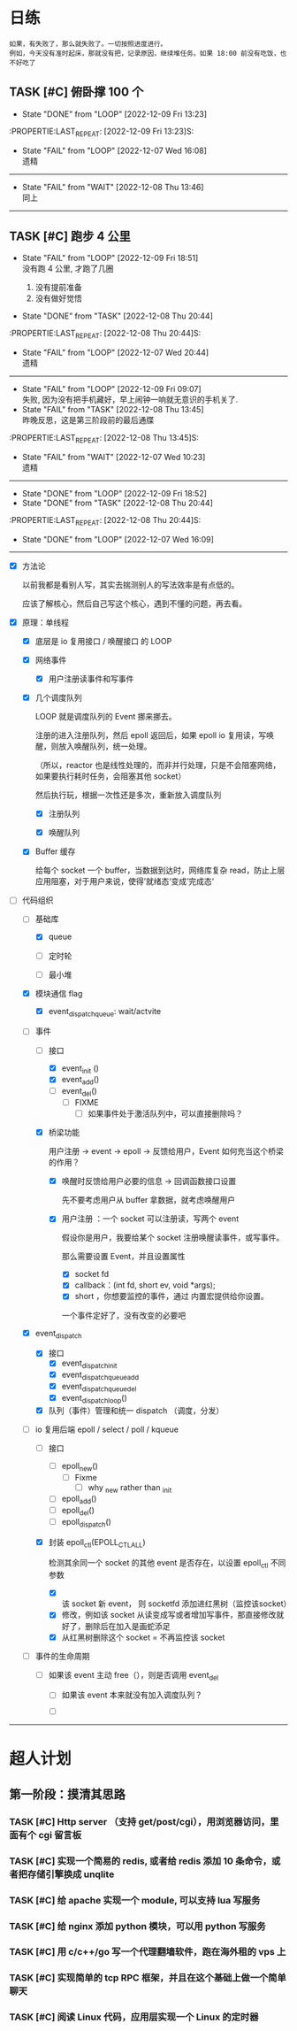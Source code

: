 # 不要忙着堆进度，要安排自己的强化训练
# 某数学家说：不做题，就不会不断地逼自己思考

* 日练
: 如果，有失败了，那么就失败了。一切按照进度进行。
: 例如，今天没有准时起床，那就没有把，记录原因，继续堆任务。如果 18:00 前没有吃饭，也不好吃了
** TASK [#C] 俯卧撑 100 个
SCHEDULED: <2022-12-11 Sun +2d> DEADLINE: <2022-12-11 Sun 12:00 +2d>
- State "DONE"       from "LOOP"       [2022-12-09 Fri 13:23]
:PROPERTIE:LAST_REPEAT: [2022-12-09 Fri 13:23]S:

:END:
- State "FAIL"       from "LOOP"       [2022-12-07 Wed 16:08] \\
  遗精
---------


** TASK [#C] 深吨 100 个
SCHEDULED: <2022-12-10 Sat +2d> DEADLINE: <2022-12-10 Sat 12:00 +2d>
:PROPERTIES:
:LAST_REPEAT: [2022-12-08 Thu 13:46]
:END:
- State "FAIL"       from "WAIT"       [2022-12-08 Thu 13:46] \\
  同上
---------


** TASK [#C] 跑步 4 公里
SCHEDULED: <2022-12-10 Sat +1d> DEADLINE: <2022-12-10 Sat 18:00 +1d>
:PROPERTIES:
:LAST_REPEAT: [2022-12-09 Fri 18:51]
:END:
- State "FAIL"       from "LOOP"       [2022-12-09 Fri 18:51] \\
  没有跑 4 公里, 才跑了几圈
  
  1. 没有提前准备
  2. 没有做好觉悟
- State "DONE"       from "TASK"       [2022-12-08 Thu 20:44]
:PROPERTIE:LAST_REPEAT: [2022-12-08 Thu 20:44]S:

:END:
- State "FAIL"       from "LOOP"       [2022-12-07 Wed 20:44] \\
  遗精
---------


** TASK [#C] 6 点钟起床
SCHEDULED: <2022-12-10 Sat +1d> DEADLINE: <2022-12-10 Sat 06:10 +1d>
:PROPERTIES:
:LAST_REPEAT: [2022-12-09 Fri 09:07]
:END:
- State "FAIL"       from "LOOP"       [2022-12-09 Fri 09:07] \\
  失败, 因为没有把手机藏好，早上闹钟一响就无意识的手机关了.
- State "FAIL"       from "TASK"       [2022-12-08 Thu 13:45] \\
  昨晚反思，这是第三阶段前的最后通牒
:PROPERTIE:LAST_REPEAT: [2022-12-08 Thu 13:45]S:

:END:
- State "FAIL"       from "WAIT"       [2022-12-07 Wed 10:23] \\
  遗精
---------


** TASK [#C] 6 点之前吃晚饭，最迟 6点半，否则不吃！！！
SCHEDULED: <2022-12-10 Sat +1d> DEADLINE: <2022-12-10 Sat 18:10 +1d>
:PROPERTIES:
:LAST_REPEAT: [2022-12-09 Fri 18:52]
:END:
- State "DONE"       from "LOOP"       [2022-12-09 Fri 18:52]
- State "DONE"       from "TASK"       [2022-12-08 Thu 20:44]
:PROPERTIE:LAST_REPEAT: [2022-12-08 Thu 20:44]S:

:END:
- State "DONE"       from "LOOP"       [2022-12-07 Wed 16:09]
---------


* 月练 
** LOOP [#C] 模仿 libevent 写一个网络库，导给 py 使用
DEADLINE: <2022-12-14 Fri> SCHEDULED: <2022-12-01 Thu>
:LOGBOOK:
CLOCK: [2022-12-07 Wed 21:09]--[2022-12-07 Wed 22:21] =>  1:12
CLOCK: [2022-12-07 Wed 18:30]--[2022-12-07 Wed 20:00] =>  1:30
CLOCK: [2022-12-07 Wed 16:10]--[2022-12-07 Wed 17:00] =>  0:50
CLOCK: [2022-12-07 Wed 11:50]--[2022-12-07 Wed 13:12] =>  1:22
CLOCK: [2022-12-07 Wed 10:20]--[2022-12-07 Wed 11:36] =>  1:16
:END:
- [X] 方法论

  以前我都是看别人写，其实去揣测别人的写法效率是有点低的。

  应该了解核心，然后自己写这个核心，遇到不懂的问题，再去看。

- [X] 原理：单线程

    - [X] 底层是 io 复用接口 / 唤醒接口 的 LOOP 

    - [X] 网络事件

        - [X] 用户注册读事件和写事件

    - [X] 几个调度队列
      
      LOOP 就是调度队列的 Event 挪来挪去。

      注册的进入注册队列，然后 epoll 返回后，如果 epoll io 复用读，写唤醒，则放入唤醒队列，统一处理。

      （所以，reactor 也是线性处理的，而非并行处理，只是不会阻塞网络，如果要执行耗时任务，会阻塞其他 socket）

      然后执行玩，根据一次性还是多次，重新放入调度队列

        - [X] 注册队列

        - [X] 唤醒队列

    - [X] Buffer 缓存

      给每个 socket 一个 buffer，当数据到达时，网络库复杂 read，防止上层应用阻塞，对于用户来说，使得’就绪态‘变成’完成态‘
      
- [-] 代码组织
    - [-] 基础库

        - [X] queue

        - [ ] 定时轮

        - [ ] 最小堆

    - [X] 模块通信 flag
        - [X] event_dispatch_queue: wait/actvite

    - [-] 事件
        - [-] 接口
            - [X] event_init ()
            - [X] event_add()
            - [ ] event_del()
                - [ ] FIXME
                    - [ ] 如果事件处于激活队列中，可以直接删除吗？
        - [X] 桥梁功能

          用户注册 -> event -> epoll -> 反馈给用户，Event 如何充当这个桥梁的作用？

            - [X]  唤醒时反馈给用户必要的信息 -> 回调函数接口设置

              先不要考虑用户从 buffer 拿数据，就考虑唤醒用户

            - [X] 用户注册  ：一个 socket 可以注册读，写两个 event 

              假设你是用户，我要给某个 socket 注册唤醒读事件，或写事件。

              那么需要设置 Event，并且设置属性

                - [X] socket fd 
                - [X] callback：(int fd, short ev, void *args);
                - [X] short ，你想要监控的事件，通过 内置宏提供给你设置。

                一个事件定好了，没有改变的必要吧

    - [X] event_dispatch
        - [X] 接口
            - [X] event_dispatch_init
            - [X] event_dispatch_queue_add
            - [X] event_dispatch_queue_del
            - [X] event_dispatch_loop()
          
        - [X] 队列（事件）管理和统一 dispatch （调度，分发）

    - [-] io 复用后端 epoll / select / poll / kqueue 
        - [ ] 接口
            - [ ] epoll_new()
                - [ ] Fixme
                    - [ ] why _new rather than _init
            - [ ] epoll_add()
            - [ ] epoll_del()
            - [ ] epoll_dispatch()
              
        - [X] 封装 epoll_ctl(EPOLL_CTL_ALL)

          检测其余同一个 socket 的其他 event 是否存在，以设置 epoll_ctl 不同参数
          
            - [X] 该 socket 新 event， 则 socketfd 添加进红黑树（监控该socket）
            - [X] 修改，例如该 socket 从读变成写或者增加写事件，那直接修改就好了，删除后在加入是画蛇添足
            - [X] 从红黑树删除这个 socket = 不再监控该 socket

    - [ ] 事件的生命周期

        - [ ] 如果该 event 主动 free（），则是否调用 event_del

            - [ ] 如果该 event 本来就没有加入调度队列？

            - [ ] 

--------------------------------------


* 超人计划
** 第一阶段：摸清其思路
*** TASK [#C] Http server （支持 get/post/cgi），用浏览器访问，里面有个 cgi 留言板


*** TASK [#C] 实现一个简易的 redis, 或者给 redis 添加 10 条命令，或者把存储引擎换成 unqlite


*** TASK [#C] 给 apache 实现一个 module, 可以支持 lua 写服务 


*** TASK [#C] 给 nginx 添加 python 模块，可以用 python 写服务


*** TASK [#C] 用 c/c++/go 写一个代理翻墙软件，跑在海外租的 vps 上


*** TASK [#C] 实现简单的 tcp RPC 框架，并且在这个基础上做一个简单聊天


*** TASK [#C] 阅读 Linux 代码，应用层实现一个 Linux 的定时器
